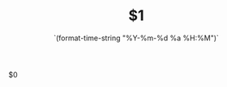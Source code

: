 #+TITLE: $1
#+DATE: `(format-time-string "%Y-%m-%d %a %H:%M")`
#+OPTIONS: ^:nil
#+KEYWORDS:
#+LATEX_HEADER_EXTRA: \usepackage{xeCJK}
#+LATEX_HEADER_EXTRA: \setCJKmainfont{SimSun}
$0